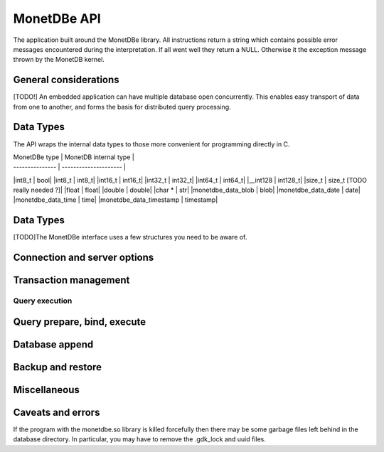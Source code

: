 MonetDBe API
============

The application built around the MonetDBe library. All instructions return a string which contains possible
error messages encountered during the interpretation. If all went well they return a NULL. Otherwise it the
exception message thrown by the MonetDB kernel.

General considerations
---------------------
[TODO!] An embedded application can have multiple database open concurrently. This enables easy
transport of data from one to another, and forms the basis for distributed query processing.

Data Types
---------------
The API wraps the internal data types to those more convenient for programming directly in C.


| MonetDBe type   | MonetDB internal type |
| --------------- | --------------------- |
|int8_t  |  bool|
|int8_t  |  int8_t|
|int16_t  |  int16_t|
|int32_t  |  int32_t|
|int64_t  |  int64_t|
|__int128  |  int128_t|
|size_t  |  size_t      [TODO really needed ?]|
|float  |  float|
|double  |  double|
|char *  |  str|
|monetdbe_data_blob  |  blob|
|monetdbe_data_date  |  date|
|monetdbe_data_time  |  time|
|monetdbe_data_timestamp  |  timestamp|

Data Types
----------
[TODO]The MonetDBe interface uses a few structures you need to be aware of.

Connection and server options
---------------------------------
.. c:function::char* monetdbe_export char* monetdbe_open(monetdbe_database *db, char *url, monetdbe_options *opts);


    Initialize a monetdbe_database structure. The database of interest is denoted by an url and denote either ':memory:', /path/directory,
    mapi:monetdb://company.nl:50000/database. The latter refers to a MonetDB server location.
    The :memory: and local path options lead to an exclusive lock. 
    Opening the same database is allowed, but opening another one concurrently will throw an error for now.
    [OK?]There may be multiple connections to the MonetDB servers.
    

.. c:function::char* monetdbe_close(monetdbe_database *db);

    Close the database handler and release the resources for another database connection.
    From here on the connection can not be used anymore to pass queries or any pending result set is cleaned up.
    Be aware that the content of an ':memory:' database is discarded.


Transaction management
---------------------
.. c:function:: char* monetdbe_get_autocommit(monetdbe_database db, int* result);

    Retrieve the current transaction mode, i.e. 'autocommit' or 'no-autocommit' [TODO ?]

.. c:function::char *monetdbe_set_autocommit(monetdbe_database db, int value);

    Set the auto-commit mode to either true or false. 

.. c:function::int monetdbe_in_transaction(monetdbe_database db);

    Boolean function to check if we are in a compound transaction.


Query execution
______________
.. c:function::char* monetdbe_query(monetdbe_database db, char* query, monetdbe_result** result, monetdbe_cnt* affected_rows)

    The main query interface to the database kernel. The query should obey the MonetDB SQL syntax. It returns a 
    result set, i.e. a collection of columns in binary form and the number of rows affected by an update.

.. c:function:: char* monetdbe_result_fetch(monetdbe_result *mres, monetdbe_column** res, size_t column_index);

    Given a result set from a query obtain an individual column description. 
    It contains the type and a C-array of values. The number of rows is part of the monetdbe_result structure.

.. c:function:: char* monetdbe_cleanup(monetdbe_database db, monetdbe_result *result);

    Remove the result set structure. The result is assigned NULL afterwards.

Query prepare, bind, execute
----------------------------
.. c:function::char* monetdbe_prepare(monetdbe_database db, char *query, monetdbe_statement **stmt);

    Sent a query to the database server and prepare an execution plan. The plan is assigned to
    the monetdbe_statement structure for subsequent execution.

.. c:function::char* monetdbe_bind(monetdbe_statement *stmt, void *data, size_t parameter_nr);

    Bind a local variable to a parameter in the prepared query structure. [TODO by pointer, do do you take a copy??]]

.. c:function::char* monetdbe_execute(monetdbe_statement *stmt, monetdbe_result **result, monetdbe_cnt* affected_rows);

    When all parameters are bound, the statement is executed by the database server. An error is thrown if the
    number of parameters does not match. 

.. c:function:: char* monetdbe_cleanup_statement(monetdbe_database db, monetdbe_statement *stmt);

    Remove the execution pland and all bound variables.


Database append
--------------

.. c:function:: char* monetdbe_append(monetdbe_database db, const char* schema, const char* table, monetdbe_result *result, size_t column_count);

    The result set obtained from any query can be assigned to a new database table. 


Backup and restore
------------------
.. c:function:: char* monetdbe_backup(monetdbe_database db, char *backupfile);

    [TODO] Dump a :memory: database as a collection of SQL statements on a local file

.. c:function:: monetdbe_export char* monetdbe_dump_table(monetdbe_database db, const char *schema_name, const char *table_name, const char *backupfile);
    
    [TODO] Dump a specific tables

.. c:function:: char* monetdbe_restore(monetdbe_database db, char *localfile);

    [TODO] Restore a SQL dump to initialize the ':memory:' case. This is simular  to loading a SQL script.


Miscellaneous
-------------

.. c:function::bool  monetdbe_is_initialized(void)

    Simple function to check if MonetDBe has already been started. [TODO For a remote connection
    it behaves like a 'ping', telling if the remote server is available for interactions.]

.. c:function::char * monetdbe_error(monetdbe_database db)

    [TODO] return the last error associated with the connection object.

Caveats and errors
------------------

If the program with the monetdbe.so library is killed forcefully then there may be some garbage files left behind in the
database directory. In particular, you may have to remove the .gdk_lock and uuid files.

